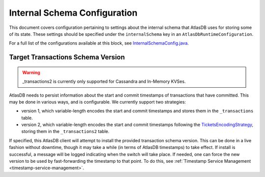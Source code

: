 .. _internal-schema-configuration:

=============================
Internal Schema Configuration
=============================

This document covers configuration pertaining to settings about the internal schema that AtlasDB uses for storing
some of its state. These settings should be specified under the ``internalSchema`` key in an
``AtlasDbRuntimeConfiguration``.

For a full list of the configurations available at this block, see
`InternalSchemaConfig.java <https://github.com/palantir/atlasdb/blob/develop/atlasdb-impl-shared/src/main/java/com/palantir/atlasdb/internalschema/InternalSchemaConfig.java>`__.

Target Transactions Schema Version
==================================

.. warning::

   _transactions2 is currently only supported for Cassandra and In-Memory KVSes.

AtlasDB needs to persist information about the start and commit timestamps of transactions that have committed.
This may be done in various ways, and is configurable. We currently support two strategies:

- version 1, which variable-length encodes the start and commit timestamps and stores them in the ``_transactions``
  table.
- version 2, which variable-length encodes the start and commit timestamps following the
  `TicketsEncodingStrategy <https://github.com/palantir/atlasdb/blob/develop/atlasdb-impl-shared/src/main/java/com/palantir/atlasdb/transaction/encoding/TicketsEncodingStrategy.java>`__,
  storing them in the ``_transactions2`` table.

If specified, this AtlasDB client will attempt to install the provided transaction schema version. This can be done in
a live fashion without downtime, though it may take a while (in terms of AtlasDB timestamps) to take effect. If
install is successful, a message will be logged indicating when the switch will take place. If needed, one can force
the new version to be used by fast-forwarding the timestamp to that point. To do this, see
:ref:`Timestamp Service Management <timestamp-service-management>`.
